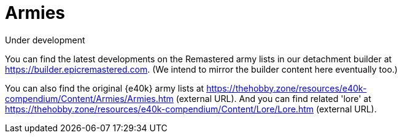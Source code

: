 = Armies

.Under development
****
You can find the latest developments on the Remastered army lists in our detachment builder at link:https://builder.epicremastered.com[^]. (We intend to mirror the builder content here eventually too.)

You can also find the original {e40k} army lists at link:https://thehobby.zone/resources/e40k-compendium/Content/Armies/Armies.htm[^] (external URL).
And you can find related 'lore' at link:https://thehobby.zone/resources/e40k-compendium/Content/Lore/Lore.htm[^] (external URL).
****